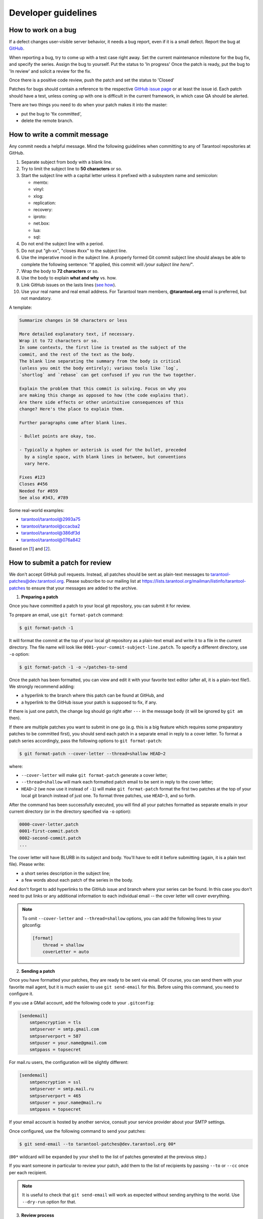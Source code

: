 .. _developer_guidelines:

-------------------------------------------------------------------------------
Developer guidelines
-------------------------------------------------------------------------------

.. _dev_guidelines-work_on_a_bug:

===========================================================
How to work on a bug
===========================================================

If a defect changes user-visible server behavior, it needs a bug report,
even if it is a small defect. Report the bug at
`GitHub <https://github.com/tarantool/tarantool/issues>`__.

When reporting a bug, try to come up with a test case right away. Set the
current maintenance milestone for the bug fix, and specify the series.
Assign the bug to yourself. Put the status to 'In progress' Once the patch is
ready, put the bug to 'In review' and solicit a review for the fix.

Once there is a positive code review, push the patch and set the status to 'Closed'

Patches for bugs should contain a reference to the respective
`GitHub issue page <https://github.com/tarantool/tarantool/issues>`__ or
at least the issue id. Each patch should have a test, unless coming up with one is
difficult in the current framework, in which case QA should be alerted.

There are two things you need to do when your patch makes it into the master:

* put the bug to 'fix committed',
* delete the remote branch.

.. _dev_guidelines-commit_message:

===========================================================
How to write a commit message
===========================================================

Any commit needs a helpful message. Mind the following guidelines when committing
to any of Tarantool repositories at GitHub.

1. Separate subject from body with a blank line.
2. Try to limit the subject line to **50 characters** or so.
3. Start the subject line with a capital letter unless it prefixed with a
   subsystem name and semicolon:

   * memtx:
   * vinyl:
   * xlog:
   * replication:
   * recovery:
   * iproto:
   * net.box:
   * lua:
   * sql:

4.  Do not end the subject line with a period.
5.  Do not put "gh-xx", "closes #xxx" to the subject line.
6.  Use the imperative mood in the subject line.
    A properly formed Git commit subject line should always be able to complete
    the following sentence: "If applied, this commit will */your subject line here/*".
7.  Wrap the body to **72 characters** or so.
8.  Use the body to explain **what and why** vs. how.
9.  Link GitHub issues on the lasts lines
    (`see how <https://help.github.com/articles/closing-issues-via-commit-messages>`_).
10. Use your real name and real email address.
    For Tarantool team members, **@tarantool.org** email is preferred, but not
    mandatory.

A template:

.. code-block:: none

    Summarize changes in 50 characters or less

    More detailed explanatory text, if necessary.
    Wrap it to 72 characters or so.
    In some contexts, the first line is treated as the subject of the
    commit, and the rest of the text as the body.
    The blank line separating the summary from the body is critical
    (unless you omit the body entirely); various tools like `log`,
    `shortlog` and `rebase` can get confused if you run the two together.

    Explain the problem that this commit is solving. Focus on why you
    are making this change as opposed to how (the code explains that).
    Are there side effects or other unintuitive consequences of this
    change? Here's the place to explain them.

    Further paragraphs come after blank lines.

    - Bullet points are okay, too.

    - Typically a hyphen or asterisk is used for the bullet, preceded
      by a single space, with blank lines in between, but conventions
      vary here.

    Fixes #123
    Closes #456
    Needed for #859
    See also #343, #789

Some real-world examples:

* `tarantool/tarantool@2993a75 <https://github.com/tarantool/tarantool/commit/2993a75858352f101deb4a15cefd497ae6a78cf7>`_
* `tarantool/tarantool@ccacba2 <https://github.com/tarantool/tarantool/commit/ccacba28f813fb99fd9eaf07fb41bf604dd341bc>`_
* `tarantool/tarantool@386df3d <https://github.com/tarantool/tarantool/commit/386df3d3eb9c5239fc83fd4dd3292d1b49446b89>`_
* `tarantool/tarantool@076a842 <https://github.com/tarantool/tarantool/commit/076a842011e09c84c25fb5e68f1b23c9917a3750>`_

Based on [`1 <https://git-scm.com/book/en/v2/Distributed-Git-Contributing-to-a-Project>`_]
and [`2 <https://chris.beams.io/posts/git-commit/>`_].

.. _dev_guidelines-patch-review:

===========================================================
How to submit a patch for review
===========================================================

We don't accept GitHub pull requests. Instead, all patches
should be sent as plain-text messages to tarantool-patches@dev.tarantool.org.
Please subscribe to our mailing list
at https://lists.tarantool.org/mailman/listinfo/tarantool-patches
to ensure that your messages are added to the archive.

1. **Preparing a patch**

Once you have committed a patch to your local git repository, you can
submit it for review.

To prepare an email, use ``git format-patch`` command:

.. code-block:: console

    $ git format-patch -1

It will format the commit at the top of your local git repository as
a plain-text email and write it to a file in the current directory.
The file name will look like ``0001-your-commit-subject-line.patch``.
To specify a different directory, use ``-o`` option:

.. code-block:: console

    $ git format-patch -1 -o ~/patches-to-send

Once the patch has been formatted, you can view and edit it with your
favorite text editor (after all, it is a plain-text file!). We strongly
recommend adding:

* a hyperlink to the branch where this patch can be found at GitHub, and
* a hyperlink to the GitHub issue your patch is supposed to fix, if any.

If there is just one patch, the change log should go right after ``---`` in the
message body (it will be ignored by ``git am`` then).

If there are multiple patches you want to submit in one go (e.g. this is
a big feature which requires some preparatory patches to be committed
first), you should send each patch in a separate email in reply to a cover
letter. To format a patch series accordingly, pass the following options
to ``git format-patch``:

.. code-block:: console

    $ git format-patch --cover-letter --thread=shallow HEAD~2

where:

* ``--cover-letter`` will make ``git format-patch`` generate a cover letter;
* ``--thread=shallow`` will mark each formatted patch email to be sent
  in reply to the cover letter;
* ``HEAD~2`` (we now use it instead of ``-1``) will make ``git format-patch``
  format the first two patches at the top of your local git branch instead
  of just one. To format three patches, use ``HEAD~3``, and so forth.

After the command has been successfully executed, you will find all your
patches formatted as separate emails in your current directory (or in the
directory specified via ``-o`` option):

.. code-block:: none

    0000-cover-letter.patch
    0001-first-commit.patch
    0002-second-commit.patch
    ...

The cover letter will have BLURB in its subject and body. You'll have to
edit it before submitting (again, it is a plain text file). Please write:

* a short series description in the subject line;
* a few words about each patch of the series in the body.

And don't forget to add hyperlinks to the GitHub issue and branch where
your series can be found. In this case you don't need to put links or any
additional information to each individual email -- the cover letter will
cover everything.

.. NOTE::

    To omit ``--cover-letter`` and ``--thread=shallow`` options, you can
    add the following lines to your gitconfig:

    .. code-block:: none

        [format]
            thread = shallow
            coverLetter = auto

2. **Sending a patch**

Once you have formatted your patches, they are ready to be sent via email.
Of course, you can send them with your favorite mail agent, but it is
much easier to use ``git send-email`` for this. Before using this command,
you need to configure it.

If you use a GMail account, add the following code to your ``.gitconfig``:

.. code-block:: none

    [sendemail]
        smtpencryption = tls
        smtpserver = smtp.gmail.com
        smtpserverport = 587
        smtpuser = your.name@gmail.com
        smtppass = topsecret

For mail.ru users, the configuration will be slightly different:

.. code-block:: none

    [sendemail]
        smtpencryption = ssl
        smtpserver = smtp.mail.ru
        smtpserverport = 465
        smtpuser = your.name@mail.ru
        smtppass = topsecret

If your email account is hosted by another service, consult your service
provider about your SMTP settings.

Once configured, use the following command to send your patches:

.. code-block:: console

    $ git send-email --to tarantool-patches@dev.tarantool.org 00*

(``00*`` wildcard will be expanded by your shell to the list of patches
generated at the previous step.)

If you want someone in particular to review your patch, add them to the
list of recipients by passing ``--to`` or ``--cc`` once per each recipient.

.. NOTE::

    It is useful to check that ``git send-email`` will work as expected
    without sending anything to the world. Use ``--dry-run`` option for that.

3. **Review process**

After having sent your patches, you just wait for a review. The reviewer
will send their comments back to you in reply to the email that contains
the patch that in their opinion needs to be fixed.

Upon receiving an email with review remarks, you carefully read it and reply
about whether you agree or disagree with. Please note that we use the
interleaved reply style (aka "inline reply") for communications over email.

Upon reaching an agreement, you send a fixed patch in reply to the email that
ended the discussion. To send a patch, you can either attach a plain diff
(created by ``git diff`` or ``git format-patch``) to email and send it with your
favorite mail agent, or use ``--in-reply-to`` option of ``git send-email``
command.

If you feel that the accumulated change set is large enough to send the
whole series anew and restart the review process in a different thread,
you generate the patch email(s) again with ``git format-patch``, this time
adding v2 (then v3, v4, and so forth) to the subject and a change log to
the message body. To modify the subject line accordingly, use the
``--subject-prefix`` option to ``git format-patch`` command:

.. code-block:: console

    $ git format-patch -1 --subject-prefix='PATCH v2'

To add a change log, open the generated email with you favorite text
editor and edit the message body. If there is just one patch, the change
log should go right after ``---`` in the message body (it will be ignored
by ``git am`` then). If there is more than one patch, the change log should
be added to the cover letter. Here is an example of a good change log:

.. code-block:: console

    Changes in v3:
      - Fixed comments as per review by Alex
      - Added more tests
    Changes in v2:
      - Fixed a crash if the user passes invalid options
      - Fixed a memory leak at exit

It is also a good practice to add a reference to the previous version of
your patch set (via a hyperlink or message id).

.. NOTE::

    * Do not disagree with the reviewer without providing a good argument
      supporting your point of view.
    * Do not take every word the reviewer says for granted. Reviewers are
      humans too, hence fallible.
    * Do not expect that the reviewer will tell you how to do your thing.
      It is not their job. The reviewer might suggest alternative ways to
      tackle the problem, but in general it is your responsibility.
    * Do not forget to update your remote git branch every time you send a
      new version of your patch.
    * Do follow the guidelines above. If you do not comply, your patches are
      likely to be silently ignored.

